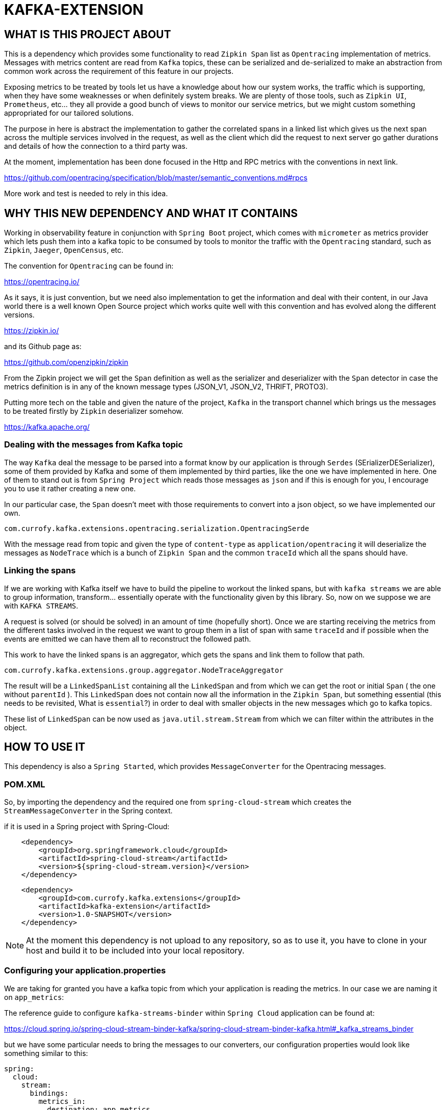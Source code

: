 = KAFKA-EXTENSION

== WHAT IS THIS PROJECT ABOUT

This is a dependency which provides some functionality to read `Zipkin Span` list as `Opentracing`
implementation of metrics. Messages with metrics content are read from `Kafka` topics, these can be serialized and de-serialized
to make an abstraction from common work across the requirement of this feature in our projects.

Exposing metrics to be treated by tools let us have a knowledge about how our system works, the traffic which is supporting,
when they have some weaknesses or when definitely system breaks. We are plenty of those tools,
such as `Zipkin UI`, `Prometheus`, etc... they all provide a good bunch of views to monitor our service metrics,
but we might custom something appropriated for our tailored solutions.

The purpose in here is abstract the implementation to gather the correlated spans in a linked list which gives us the
next span across the multiple services involved in the request, as well as the client which did the request to next server
go gather durations and details of how the connection to a third party was.

At the moment, implementation has been done focused in the Http and RPC metrics with the conventions in next link.

https://github.com/opentracing/specification/blob/master/semantic_conventions.md#rpcs

More work and test is needed to rely in this idea.

== WHY THIS NEW DEPENDENCY AND WHAT IT CONTAINS

Working in observability feature in conjunction with `Spring Boot` project, which comes with `micrometer` as metrics
provider which lets push them into a kafka topic to be consumed by tools to monitor the traffic with the `Opentracing`
standard, such as `Zipkin`, `Jaeger`, `OpenCensus`, etc.

The convention for `Opentracing` can be found in:

https://opentracing.io/

As it says, it is just convention, but we need also implementation to get the information and deal with their content,
in our Java world there is a well known Open Source project which works quite well with this convention and has evolved
along the different versions.

https://zipkin.io/

and its Github page as:

https://github.com/openzipkin/zipkin

From the Zipkin project we will get the `Span` definition as well as the serializer and deserializer with the `Span` detector
in case the metrics definition is in any of the known message types (JSON_V1, JSON_V2, THRIFT, PROTO3).

Putting more tech on the table and given the nature of the project, `Kafka` in the transport channel which brings us the messages
to be treated firstly by `Zipkin` deserializer somehow.

https://kafka.apache.org/

=== Dealing with the messages from Kafka topic

The way `Kafka` deal the message to be parsed into a format know by our application is through `Serdes` (SErializerDESerializer),
some of them provided by Kafka and some of them implemented by third parties, like the one we have implemented in here.
One of them to stand out is from `Spring Project` which reads those messages as `json` and if this is enough for you, I encourage you to use it
rather creating a new one.

In our particular case, the `Span` doesn't meet with those requirements to convert into a json object, so we have implemented our own.

`com.currofy.kafka.extensions.opentracing.serialization.OpentracingSerde`

With the message read from topic and given the type of `content-type` as `application/opentracing` it will deserialize the
messages as `NodeTrace` which is a bunch of `Zipkin Span` and the common `traceId` which all the spans should have.

=== Linking the spans

If we are working with Kafka itself we have to build the pipeline to workout the linked spans, but with `kafka streams` we
are able to group information, transform... essentially operate with the functionality given by this library. So, now on we
suppose we are with `KAFKA STREAMS`.

A request is solved (or should be solved) in an amount of time (hopefully short). Once we are starting receiving the metrics
from the different tasks involved in the request we want to group them in a list of span with same `traceId` and if possible
when the events are emitted we can have them all to reconstruct the followed path.

This work to have the linked spans is an aggregator, which gets the spans and link them to follow that path.

`com.currofy.kafka.extensions.group.aggregator.NodeTraceAggregator`

The result will be a `LinkedSpanList` containing all the `LinkedSpan` and from which we can get the root or initial `Span`
( the one without `parentId` ). This `LinkedSpan` does not contain now all the information in the `Zipkin Span`, but something
essential (this needs to be revisited, What is `essential`?) in order to deal with smaller objects in the new messages which go
to kafka topics.

These list of `LinkedSpan` can be now used as `java.util.stream.Stream` from which we can filter within the attributes in the object.


== HOW TO USE IT

This dependency is also a `Spring Started`, which provides `MessageConverter` for the Opentracing messages.

=== POM.XML
So, by importing the dependency and the required one from `spring-cloud-stream` which creates the `StreamMessageConverter` in the Spring context.

if it is used in a Spring project with Spring-Cloud:

[source,xml]
----
    <dependency>
        <groupId>org.springframework.cloud</groupId>
        <artifactId>spring-cloud-stream</artifactId>
        <version>${spring-cloud-stream.version}</version>
    </dependency>
----

[source,xml]
----
    <dependency>
        <groupId>com.currofy.kafka.extensions</groupId>
        <artifactId>kafka-extension</artifactId>
        <version>1.0-SNAPSHOT</version>
    </dependency>
----

NOTE: At the moment this dependency is not upload to any repository, so as to use it, you have to clone in your host and
build it to be included into your local repository.


=== Configuring your application.properties

We are taking for granted you have a kafka topic from which your application is reading the metrics. In our case we are
naming it on `app_metrics`:

The reference guide to configure `kafka-streams-binder` within `Spring Cloud` application can be found at:

https://cloud.spring.io/spring-cloud-stream-binder-kafka/spring-cloud-stream-binder-kafka.html#_kafka_streams_binder

but we have some particular needs to bring the messages to our converters, our configuration properties would look like
something similar to this:

[source,yaml]
----
spring:
  cloud:
    stream:
      bindings:
        metrics_in:
          destination: app_metrics
          content-type: application/opentracing
          group: metrics
      kafka:
        streams:
          binder:
            brokers: localhost:9092
          bindings:
            metrics_in:
              consumer:
                application-id: metrics_in-1
                key-serde: org.apache.kafka.common.serialization.Serdes$StringSerde
                value-serde: com.currofy.kafka.extensions.opentracing.serialization.OpentracingSerde

----

By reading the configuration yaml file, we can see that the `key` in the topic (unused) is a string, and the `value` needs
to be de-serialized with our implementation.


Bare in mind the `content-type` which is one of the keys to make it redirect the messages to our `Serde`.

=== Coding a bit

From `Spring Cloud` we can enable the bindings with `@EnableBinding` in the configuration file. We might give an example such as:

[source, java]
----
public interface MetricBinding {

    String METRICS_IN = "metrics_in";

    @Input(METRICS_IN)
    KStream<String, NodeTrace> metrics_in();

}

----

with configuration class as
[source,java]
----
@Configuration
@EnableBinding(MetricBinding.class)
public class BindingConfig {

}
----

This is linking the topics with the ones given in our `application.yaml` file.

Once we have this burden configured is time to build what really matters, your logic.

As an example of method to read, group and convert those methods we might think in an implementation as:

[source,java]
----

@Slf4j
@Service
class MetricConsumerService {

    @StreamListener
    public void metrics(@Input(MetricBinding.METRICS_IN) final KStream<String, NodeTrace> stream) {
        stream.groupBy((key, value) -> value.getTraceId(), Grouped.with(Serdes.String(), new OpentracingSerde()))
                .windowedBy(TimeWindows.of(Duration.ofSeconds(20L)))
                .aggregate(
                        LinkedSpanList::new,
                        new NodeTraceAggregator(),
                        Materialized.with(Serdes.String(), new LinkedSpanListSerde())
                )
                .toStream()
                .foreach((key, v) -> {
                            log.info("{}", v.httpTraces()
                                    .filter(s -> s.getKind().equals(Span.Kind.SERVER))
                                    .map(LinkedSpan::getId).collect(Collectors.joining(",")));
                        }
                );
    }
}
----



== NOTES

I have written a first approach of this dependency which suits with `Spring Cloud 2.x`, as `Spring Cloud 3.x` is being released
I know some of this functionality is going to be deprecated, such as the `StreamMessageConverter`.

Also, I am using as example `@StreamListener` which is discouraged to be used by Pivotal, in favour of functional programming with
interfaces `Supplier`, `Function` and `Consumer`.
